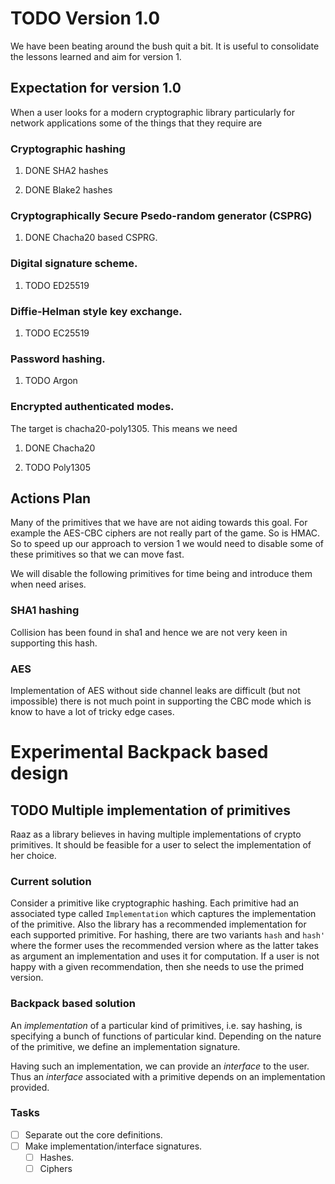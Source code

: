 #+STARTUP: indent

* TODO Version 1.0

We have been beating around the bush quit a bit. It is useful to
consolidate the lessons learned and aim for version 1.

** Expectation for version 1.0
When a user looks for a modern cryptographic library particularly for
network applications some of the things that they require are

*** Cryptographic hashing
**** DONE SHA2 hashes
**** DONE Blake2 hashes
*** Cryptographically Secure Psedo-random generator (CSPRG)
**** DONE Chacha20 based CSPRG.

*** Digital signature scheme.
**** TODO ED25519

*** Diffie-Helman style key exchange.
**** TODO EC25519

*** Password hashing.
**** TODO Argon

*** Encrypted authenticated modes.
The target is chacha20-poly1305. This means we need
**** DONE Chacha20
**** TODO Poly1305



** Actions Plan

Many of the primitives that we have are not aiding towards this
goal. For example the AES-CBC ciphers are not really part of the
game. So is HMAC. So to speed up our approach to version 1 we would
need to disable some of these primitives so that we can move fast.

We will disable the following primitives for time being and introduce them
when need arises.

*** SHA1 hashing

Collision has been found in sha1 and hence we are not very keen in
supporting this hash.

*** AES

Implementation of AES without side channel leaks are difficult (but
not impossible) there is not much point in supporting the CBC mode
which is know to have a lot of tricky edge cases.

* Experimental Backpack based design
** TODO Multiple implementation of primitives
Raaz as a library believes in having multiple implementations of
crypto primitives. It should be feasible for a user to select the
implementation of her choice.

*** Current solution

Consider a primitive like cryptographic hashing.  Each primitive had
an associated type called =Implementation= which captures the
implementation of the primitive. Also the library has a recommended
implementation for each supported primitive.  For hashing, there are
two variants =hash= and =hash'= where the former uses the recommended
version where as the latter takes as argument an implementation and
uses it for computation.  If a user is not happy with a given
recommendation, then she needs to use the primed version.


*** Backpack based solution

An /implementation/ of a particular kind of primitives, i.e. say
hashing, is specifying a bunch of functions of particular
kind. Depending on the nature of the primitive, we define an
implementation signature.

Having such an implementation, we can provide an /interface/ to the
user.  Thus an /interface/ associated with a primitive depends on an
implementation provided.

*** Tasks
- [ ] Separate out the core definitions.
- [ ] Make implementation/interface signatures.
  - [ ] Hashes.
  - [ ] Ciphers
